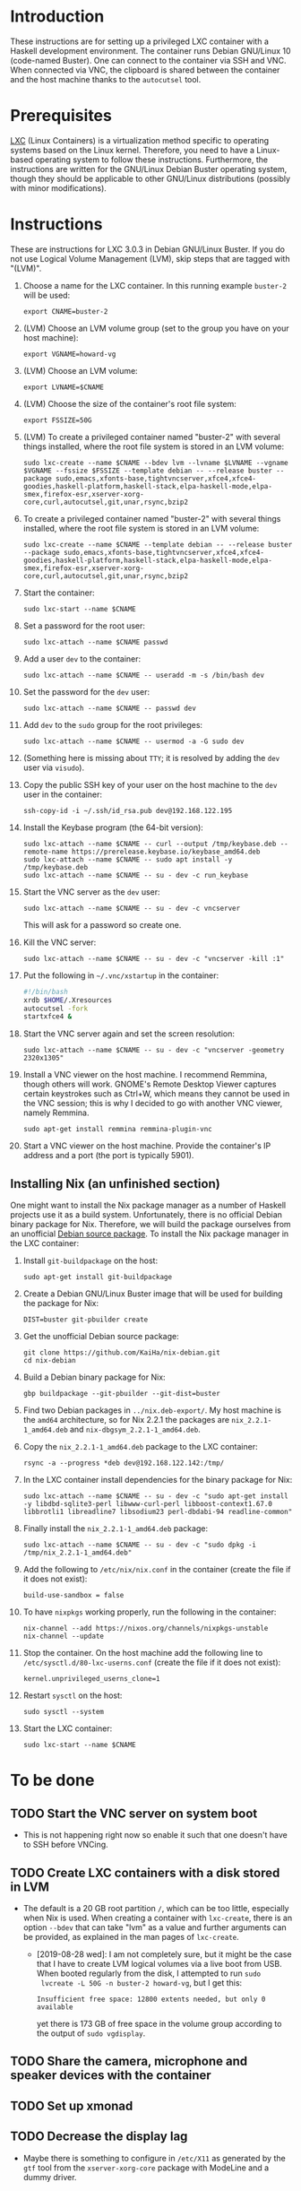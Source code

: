 * Introduction

These instructions are for setting up a privileged LXC container with
a Haskell development environment. The container runs Debian GNU/Linux
10 (code-named Buster). One can connect to the container via SSH and
VNC. When connected via VNC, the clipboard is shared between the
container and the host machine thanks to the =autocutsel= tool.

* Prerequisites

[[http://linuxcontainers.org/][LXC]] (Linux Containers) is a virtualization method specific to
operating systems based on the Linux kernel. Therefore, you need to
have a Linux-based operating system to follow these
instructions. Furthermore, the instructions are written for the
GNU/Linux Debian Buster operating system, though they should be
applicable to other GNU/Linux distributions (possibly with minor
modifications).


* Instructions

These are instructions for LXC 3.0.3 in Debian GNU/Linux Buster. If you do not
use Logical Volume Management (LVM), skip steps that are tagged with "(LVM)".

  1. Choose a name for the LXC container. In this running example =buster-2=
     will be used:
     : export CNAME=buster-2
  2. (LVM) Choose an LVM volume group (set to the group you have on your host
     machine):
     : export VGNAME=howard-vg
  3. (LVM) Choose an LVM volume:
     : export LVNAME=$CNAME
  4. (LVM) Choose the size of the container's root file system:
     : export FSSIZE=50G
  5. (LVM) To create a privileged container named "buster-2" with several
     things installed, where the root file system is stored in an LVM volume:
     : sudo lxc-create --name $CNAME --bdev lvm --lvname $LVNAME --vgname $VGNAME --fssize $FSSIZE --template debian -- --release buster --package sudo,emacs,xfonts-base,tightvncserver,xfce4,xfce4-goodies,haskell-platform,haskell-stack,elpa-haskell-mode,elpa-smex,firefox-esr,xserver-xorg-core,curl,autocutsel,git,unar,rsync,bzip2
  6. To create a privileged container named "buster-2" with several
     things installed, where the root file system is stored in an LVM volume:
     : sudo lxc-create --name $CNAME --template debian -- --release buster --package sudo,emacs,xfonts-base,tightvncserver,xfce4,xfce4-goodies,haskell-platform,haskell-stack,elpa-haskell-mode,elpa-smex,firefox-esr,xserver-xorg-core,curl,autocutsel,git,unar,rsync,bzip2
  7. Start the container:
     : sudo lxc-start --name $CNAME
  8. Set a password for the root user:
     : sudo lxc-attach --name $CNAME passwd
  9. Add a user =dev= to the container:
     : sudo lxc-attach --name $CNAME -- useradd -m -s /bin/bash dev
  10. Set the password for the =dev= user:
      : sudo lxc-attach --name $CNAME -- passwd dev
  11. Add =dev= to the =sudo= group for the root privileges:
      : sudo lxc-attach --name $CNAME -- usermod -a -G sudo dev
  12. (Something here is missing about =TTY=; it is resolved by adding
      the =dev= user via =visudo=).
  13. Copy the public SSH key of your user on the host machine to the
      =dev= user in the container:
      : ssh-copy-id -i ~/.ssh/id_rsa.pub dev@192.168.122.195
  14. Install the Keybase program (the 64-bit version):
      : sudo lxc-attach --name $CNAME -- curl --output /tmp/keybase.deb --remote-name https://prerelease.keybase.io/keybase_amd64.deb
      : sudo lxc-attach --name $CNAME -- sudo apt install -y /tmp/keybase.deb
      : sudo lxc-attach --name $CNAME -- su - dev -c run_keybase
  15. Start the VNC server as the =dev= user:
      : sudo lxc-attach --name $CNAME -- su - dev -c vncserver
      This will ask for a password so create one.
  16. Kill the VNC server:
      : sudo lxc-attach --name $CNAME -- su - dev -c "vncserver -kill :1"
  17. Put the following in =~/.vnc/xstartup= in the container:
      #+BEGIN_SRC bash
	#!/bin/bash
	xrdb $HOME/.Xresources
	autocutsel -fork
	startxfce4 &
      #+END_SRC
  18. Start the VNC server again and set the screen resolution:
      : sudo lxc-attach --name $CNAME -- su - dev -c "vncserver -geometry 2320x1305"
  19. Install a VNC viewer on the host machine. I recommend Remmina, though
      others will work. GNOME's Remote Desktop Viewer captures certain
      keystrokes such as Ctrl+W, which means they cannot be used in the VNC
      session; this is why I decided to go with another VNC viewer, namely
      Remmina.
      : sudo apt-get install remmina remmina-plugin-vnc
  20. Start a VNC viewer on the host machine. Provide the container's IP
      address and a port (the port is typically 5901).

** Installing Nix (an unfinished section)
One might want to install the Nix package manager as a number of Haskell
projects use it as a build system. Unfortunately, there is no official Debian
binary package for Nix. Therefore, we will build the package ourselves from an
unofficial [[https://github.com/KaiHa/nix-debian][Debian source package]]. To install the Nix package manager in the
LXC container:

  1. Install =git-buildpackage= on the host:
     : sudo apt-get install git-buildpackage
  2. Create a Debian GNU/Linux Buster image that will be used for building the
     package for Nix:
     : DIST=buster git-pbuilder create
  3. Get the unofficial Debian source package:
     : git clone https://github.com/KaiHa/nix-debian.git
     : cd nix-debian
  4. Build a Debian binary package for Nix:
     : gbp buildpackage --git-pbuilder --git-dist=buster
  5. Find two Debian packages in =../nix.deb-export/=. My host machine is the
     =amd64= architecture, so for Nix 2.2.1 the packages are
     =nix_2.2.1-1_amd64.deb= and =nix-dbgsym_2.2.1-1_amd64.deb=.
  6. Copy the =nix_2.2.1-1_amd64.deb= package to the LXC container:
     : rsync -a --progress *deb dev@192.168.122.142:/tmp/
  7. In the LXC container install dependencies for the binary package for Nix:
     : sudo lxc-attach --name $CNAME -- su - dev -c "sudo apt-get install -y libdbd-sqlite3-perl libwww-curl-perl libboost-context1.67.0 libbrotli1 libreadline7 libsodium23 perl-dbdabi-94 readline-common"
  8. Finally install the =nix_2.2.1-1_amd64.deb= package:
     : sudo lxc-attach --name $CNAME -- su - dev -c "sudo dpkg -i /tmp/nix_2.2.1-1_amd64.deb"
  9. Add the following to =/etc/nix/nix.conf= in the container (create the
     file if it does not exist):
     : build-use-sandbox = false
  10. To have =nixpkgs= working properly, run the following in the container:
      : nix-channel --add https://nixos.org/channels/nixpkgs-unstable
      : nix-channel --update
  11. Stop the container. On the host machine add the following line to
      =/etc/sysctl.d/80-lxc-userns.conf= (create the file if it does not
      exist):
      : kernel.unprivileged_userns_clone=1
  12. Restart =sysctl= on the host:
      : sudo sysctl --system
  13. Start the LXC container:
      : sudo lxc-start --name $CNAME
* To be done
** TODO Start the VNC server on system boot
   - This is not happening right now so enable it such that one doesn't have
     to SSH before VNCing.
** TODO Create LXC containers with a disk stored in LVM
   - The default is a 20 GB root partition =/=, which can be too little,
     especially when Nix is used. When creating a container with =lxc-create=,
     there is an option =--bdev= that can take "lvm" as a value and further
     arguments can be provided, as explained in the man pages of =lxc-create=.
     - [2019-08-28 wed]: I am not completely sure, but it might be the case
       that I have to create LVM logical volumes via a live boot from
       USB. When booted regularly from the disk, I attempted to run =sudo
       lvcreate -L 50G -n buster-2 howard-vg=, but I get this:
       : Insufficient free space: 12800 extents needed, but only 0 available
       yet there is 173 GB of free space in the volume group according to the
       output of =sudo vgdisplay=.
** TODO Share the camera, microphone and speaker devices with the container
** TODO Set up xmonad
** TODO Decrease the display lag
   - Maybe there is something to configure in =/etc/X11= as generated
     by the =gtf= tool from the =xserver-xorg-core= package with
     ModeLine and a dummy driver.
* Copyright

To the extent possible under law, Marko Dimjašević has waived all
copyright and related or neighboring rights to this project ([[https://creativecommons.org/publicdomain/zero/1.0/][CC0]]).
